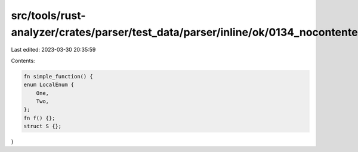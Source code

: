 src/tools/rust-analyzer/crates/parser/test_data/parser/inline/ok/0134_nocontentexpr_after_item.rs
=================================================================================================

Last edited: 2023-03-30 20:35:59

Contents:

.. code-block:: rs

    fn simple_function() {
    enum LocalEnum {
        One,
        Two,
    };
    fn f() {};
    struct S {};
}


